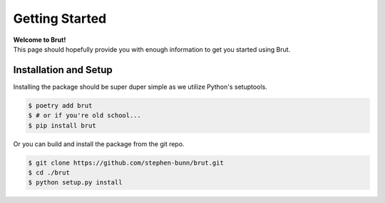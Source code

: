 .. _getting-started:

===============
Getting Started
===============

| **Welcome to Brut!**
| This page should hopefully provide you with enough information to get you started using Brut.

Installation and Setup
======================

Installing the package should be super duper simple as we utilize Python's setuptools.

.. code-block:: bash

   $ poetry add brut
   $ # or if you're old school...
   $ pip install brut

Or you can build and install the package from the git repo.

.. code-block:: bash

   $ git clone https://github.com/stephen-bunn/brut.git
   $ cd ./brut
   $ python setup.py install
